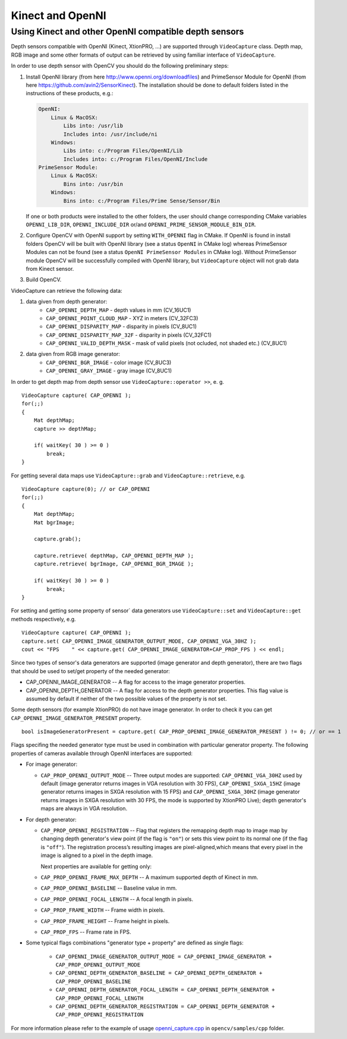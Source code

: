 ﻿*****************
Kinect and OpenNI
*****************

.. highlight:: cpp

Using Kinect and other OpenNI compatible depth sensors
======================================================

Depth sensors compatible with OpenNI (Kinect, XtionPRO, ...) are supported through ``VideoCapture`` class. Depth map, RGB image and some other formats of output can be retrieved by using familiar interface of ``VideoCapture``.

In order to use depth sensor with OpenCV you should do the following preliminary steps:

#.
    Install OpenNI library (from here http://www.openni.org/downloadfiles) and PrimeSensor Module for OpenNI (from here https://github.com/avin2/SensorKinect). The installation should be done to default folders listed in the instructions of these products, e.g.:

    .. code-block:: text

        OpenNI:
            Linux & MacOSX:
                Libs into: /usr/lib
                Includes into: /usr/include/ni
            Windows:
                Libs into: c:/Program Files/OpenNI/Lib
                Includes into: c:/Program Files/OpenNI/Include
        PrimeSensor Module:
            Linux & MacOSX:
                Bins into: /usr/bin
            Windows:
                Bins into: c:/Program Files/Prime Sense/Sensor/Bin

    If one or both products were installed to the other folders, the user should change corresponding CMake variables ``OPENNI_LIB_DIR``, ``OPENNI_INCLUDE_DIR`` or/and ``OPENNI_PRIME_SENSOR_MODULE_BIN_DIR``.

#.
    Configure OpenCV with OpenNI support by setting ``WITH_OPENNI`` flag in CMake. If OpenNI is found in install folders OpenCV will be built with OpenNI library (see a status ``OpenNI`` in CMake log) whereas PrimeSensor Modules can not be found (see a status ``OpenNI PrimeSensor Modules`` in CMake log). Without PrimeSensor module OpenCV will be successfully compiled with OpenNI library, but ``VideoCapture`` object will not grab data from Kinect sensor.

#.
    Build OpenCV.

VideoCapture can retrieve the following data:

#.
    data given from depth generator:
      * ``CAP_OPENNI_DEPTH_MAP``          - depth values in mm (CV_16UC1)
      * ``CAP_OPENNI_POINT_CLOUD_MAP``    - XYZ in meters (CV_32FC3)
      * ``CAP_OPENNI_DISPARITY_MAP``      - disparity in pixels (CV_8UC1)
      * ``CAP_OPENNI_DISPARITY_MAP_32F``  - disparity in pixels (CV_32FC1)
      * ``CAP_OPENNI_VALID_DEPTH_MASK``   - mask of valid pixels (not ocluded, not shaded etc.) (CV_8UC1)
#.
    data given from RGB image generator:
      * ``CAP_OPENNI_BGR_IMAGE``          - color image (CV_8UC3)
      * ``CAP_OPENNI_GRAY_IMAGE``         - gray image (CV_8UC1)

In order to get depth map from depth sensor use ``VideoCapture::operator >>``, e. g. ::

    VideoCapture capture( CAP_OPENNI );
    for(;;)
    {
        Mat depthMap;
        capture >> depthMap;

        if( waitKey( 30 ) >= 0 )
            break;
    }

For getting several data maps use ``VideoCapture::grab`` and ``VideoCapture::retrieve``, e.g. ::

    VideoCapture capture(0); // or CAP_OPENNI
    for(;;)
    {
        Mat depthMap;
        Mat bgrImage;

        capture.grab();

        capture.retrieve( depthMap, CAP_OPENNI_DEPTH_MAP );
        capture.retrieve( bgrImage, CAP_OPENNI_BGR_IMAGE );

        if( waitKey( 30 ) >= 0 )
            break;
    }

For setting and getting some property of sensor` data generators use ``VideoCapture::set`` and ``VideoCapture::get`` methods respectively, e.g. ::

    VideoCapture capture( CAP_OPENNI );
    capture.set( CAP_OPENNI_IMAGE_GENERATOR_OUTPUT_MODE, CAP_OPENNI_VGA_30HZ );
    cout << "FPS    " << capture.get( CAP_OPENNI_IMAGE_GENERATOR+CAP_PROP_FPS ) << endl;

Since two types of sensor's data generators are supported (image generator and depth generator), there are two flags that should be used to set/get property of the needed generator:

* CAP_OPENNI_IMAGE_GENERATOR -- A flag for access to the image generator properties.

* CAP_OPENNI_DEPTH_GENERATOR -- A flag for access to the depth generator properties. This flag value is assumed by default if neither of the two possible values of the property is not set.

Some depth sensors (for example XtionPRO) do not have image generator. In order to check it you can get ``CAP_OPENNI_IMAGE_GENERATOR_PRESENT`` property.
::

    bool isImageGeneratorPresent = capture.get( CAP_PROP_OPENNI_IMAGE_GENERATOR_PRESENT ) != 0; // or == 1


Flags specifing the needed generator type must be used in combination with particular generator property. The following properties of cameras available through OpenNI interfaces are supported:

*
  For image generator:

  - ``CAP_PROP_OPENNI_OUTPUT_MODE`` -- Three output modes are supported: ``CAP_OPENNI_VGA_30HZ`` used by default (image generator returns images in VGA resolution with 30 FPS), ``CAP_OPENNI_SXGA_15HZ`` (image generator returns images in SXGA resolution with 15 FPS) and ``CAP_OPENNI_SXGA_30HZ`` (image generator returns images in SXGA resolution with 30 FPS, the mode is supported by XtionPRO Live); depth generator's maps are always in VGA resolution.


*
  For depth generator:

  - ``CAP_PROP_OPENNI_REGISTRATION`` -- Flag that registers the remapping depth map to image map  by changing depth generator's view point (if the flag is ``"on"``) or sets this view point to its normal one (if the flag is ``"off"``). The registration process’s resulting images are pixel-aligned,which means that every pixel in the image is aligned to a pixel in the depth image.

    Next properties are available for getting only:

  - ``CAP_PROP_OPENNI_FRAME_MAX_DEPTH`` -- A maximum supported depth of Kinect in mm.
  - ``CAP_PROP_OPENNI_BASELINE`` -- Baseline value in mm.
  - ``CAP_PROP_OPENNI_FOCAL_LENGTH`` -- A focal length in pixels.
  - ``CAP_PROP_FRAME_WIDTH`` -- Frame width in pixels.
  - ``CAP_PROP_FRAME_HEIGHT`` -- Frame height in pixels.
  - ``CAP_PROP_FPS`` -- Frame rate in FPS.

*
  Some typical flags combinations "generator type + property" are defined as single flags:

    - ``CAP_OPENNI_IMAGE_GENERATOR_OUTPUT_MODE = CAP_OPENNI_IMAGE_GENERATOR + CAP_PROP_OPENNI_OUTPUT_MODE``
    - ``CAP_OPENNI_DEPTH_GENERATOR_BASELINE = CAP_OPENNI_DEPTH_GENERATOR + CAP_PROP_OPENNI_BASELINE``
    - ``CAP_OPENNI_DEPTH_GENERATOR_FOCAL_LENGTH = CAP_OPENNI_DEPTH_GENERATOR + CAP_PROP_OPENNI_FOCAL_LENGTH``
    - ``CAP_OPENNI_DEPTH_GENERATOR_REGISTRATION = CAP_OPENNI_DEPTH_GENERATOR + CAP_PROP_OPENNI_REGISTRATION``

For more information please refer to the example of usage openni_capture.cpp_ in ``opencv/samples/cpp`` folder.

.. _openni_capture.cpp: https://github.com/Itseez/opencv/tree/master/samples/cpp/openni_capture.cpp
